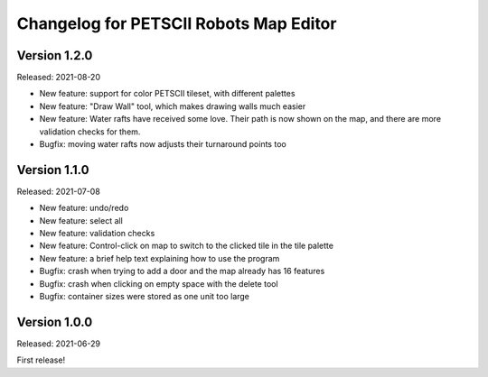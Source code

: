 Changelog for PETSCII Robots Map Editor
=======================================

Version 1.2.0
-------------
Released: 2021-08-20

* New feature: support for color PETSCII tileset, with different palettes
* New feature: "Draw Wall" tool, which makes drawing walls much easier
* New feature: Water rafts have received some love. Their path is now shown
  on the map, and there are more validation checks for them.
* Bugfix: moving water rafts now adjusts their turnaround points too


Version 1.1.0
-------------
Released: 2021-07-08

* New feature: undo/redo
* New feature: select all
* New feature: validation checks
* New feature: Control-click on map to switch to the clicked tile in the tile
  palette
* New feature: a brief help text explaining how to use the program
* Bugfix: crash when trying to add a door and the map already has 16 features
* Bugfix: crash when clicking on empty space with the delete tool
* Bugfix: container sizes were stored as one unit too large


Version 1.0.0
-------------
Released: 2021-06-29

First release!
